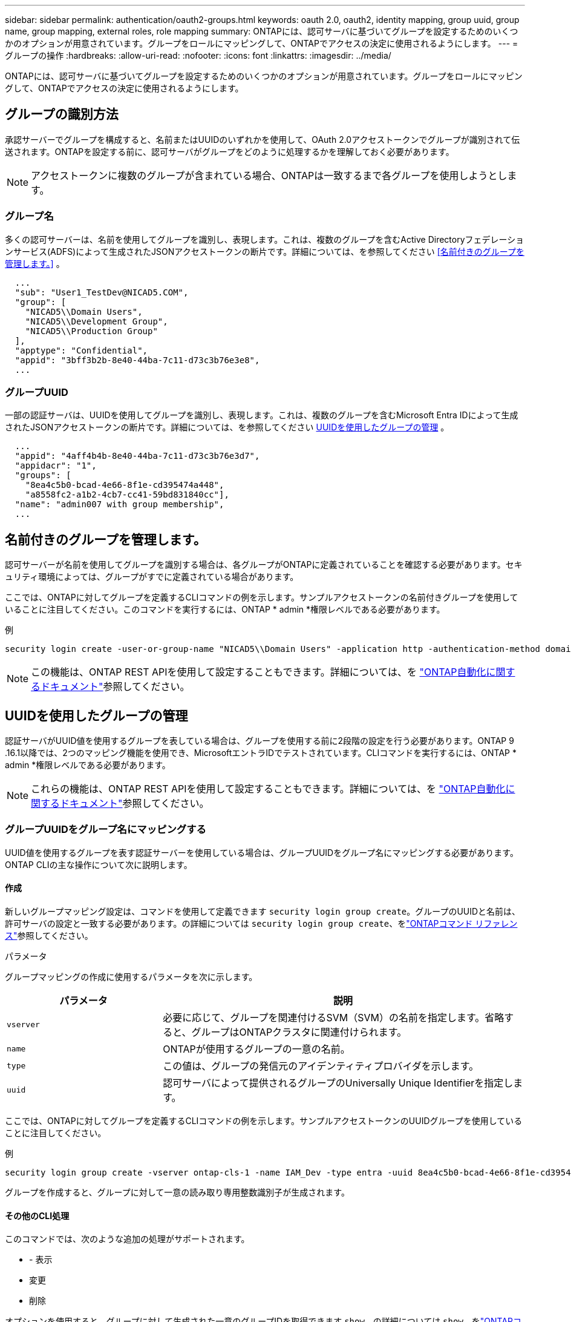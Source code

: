 ---
sidebar: sidebar 
permalink: authentication/oauth2-groups.html 
keywords: oauth 2.0, oauth2, identity mapping, group uuid, group name, group mapping, external roles, role mapping 
summary: ONTAPには、認可サーバに基づいてグループを設定するためのいくつかのオプションが用意されています。グループをロールにマッピングして、ONTAPでアクセスの決定に使用されるようにします。 
---
= グループの操作
:hardbreaks:
:allow-uri-read: 
:nofooter: 
:icons: font
:linkattrs: 
:imagesdir: ../media/


[role="lead"]
ONTAPには、認可サーバに基づいてグループを設定するためのいくつかのオプションが用意されています。グループをロールにマッピングして、ONTAPでアクセスの決定に使用されるようにします。



== グループの識別方法

承認サーバーでグループを構成すると、名前またはUUIDのいずれかを使用して、OAuth 2.0アクセストークンでグループが識別されて伝送されます。ONTAPを設定する前に、認可サーバがグループをどのように処理するかを理解しておく必要があります。


NOTE: アクセストークンに複数のグループが含まれている場合、ONTAPは一致するまで各グループを使用しようとします。



=== グループ名

多くの認可サーバーは、名前を使用してグループを識別し、表現します。これは、複数のグループを含むActive Directoryフェデレーションサービス(ADFS)によって生成されたJSONアクセストークンの断片です。詳細については、を参照してください <<名前付きのグループを管理します。>> 。

[listing]
----
  ...
  "sub": "User1_TestDev@NICAD5.COM",
  "group": [
    "NICAD5\\Domain Users",
    "NICAD5\\Development Group",
    "NICAD5\\Production Group"
  ],
  "apptype": "Confidential",
  "appid": "3bff3b2b-8e40-44ba-7c11-d73c3b76e3e8",
  ...
----


=== グループUUID

一部の認証サーバは、UUIDを使用してグループを識別し、表現します。これは、複数のグループを含むMicrosoft Entra IDによって生成されたJSONアクセストークンの断片です。詳細については、を参照してください <<UUIDを使用したグループの管理>> 。

[listing]
----
  ...
  "appid": "4aff4b4b-8e40-44ba-7c11-d73c3b76e3d7",
  "appidacr": "1",
  "groups": [
    "8ea4c5b0-bcad-4e66-8f1e-cd395474a448",
    "a8558fc2-a1b2-4cb7-cc41-59bd831840cc"],
  "name": "admin007 with group membership",
  ...
----


== 名前付きのグループを管理します。

認可サーバーが名前を使用してグループを識別する場合は、各グループがONTAPに定義されていることを確認する必要があります。セキュリティ環境によっては、グループがすでに定義されている場合があります。

ここでは、ONTAPに対してグループを定義するCLIコマンドの例を示します。サンプルアクセストークンの名前付きグループを使用していることに注目してください。このコマンドを実行するには、ONTAP * admin *権限レベルである必要があります。

.例
[listing]
----
security login create -user-or-group-name "NICAD5\\Domain Users" -application http -authentication-method domain -role admin
----

NOTE: この機能は、ONTAP REST APIを使用して設定することもできます。詳細については、を https://docs.netapp.com/us-en/ontap-automation/["ONTAP自動化に関するドキュメント"^]参照してください。



== UUIDを使用したグループの管理

認証サーバがUUID値を使用するグループを表している場合は、グループを使用する前に2段階の設定を行う必要があります。ONTAP 9 .16.1以降では、2つのマッピング機能を使用でき、MicrosoftエントラIDでテストされています。CLIコマンドを実行するには、ONTAP * admin *権限レベルである必要があります。


NOTE: これらの機能は、ONTAP REST APIを使用して設定することもできます。詳細については、を https://docs.netapp.com/us-en/ontap-automation/["ONTAP自動化に関するドキュメント"^]参照してください。



=== グループUUIDをグループ名にマッピングする

UUID値を使用するグループを表す認証サーバーを使用している場合は、グループUUIDをグループ名にマッピングする必要があります。ONTAP CLIの主な操作について次に説明します。



==== 作成

新しいグループマッピング設定は、コマンドを使用して定義できます `security login group create`。グループのUUIDと名前は、許可サーバの設定と一致する必要があります。の詳細については `security login group create`、をlink:https://docs.netapp.com/us-en/ontap-cli/security-login-group-create.html["ONTAPコマンド リファレンス"^]参照してください。

.パラメータ
グループマッピングの作成に使用するパラメータを次に示します。

[cols="30,70"]
|===
| パラメータ | 説明 


| `vserver` | 必要に応じて、グループを関連付けるSVM（SVM）の名前を指定します。省略すると、グループはONTAPクラスタに関連付けられます。 


| `name` | ONTAPが使用するグループの一意の名前。 


| `type` | この値は、グループの発信元のアイデンティティプロバイダを示します。 


| `uuid` | 認可サーバによって提供されるグループのUniversally Unique Identifierを指定します。 
|===
ここでは、ONTAPに対してグループを定義するCLIコマンドの例を示します。サンプルアクセストークンのUUIDグループを使用していることに注目してください。

.例
[listing]
----
security login group create -vserver ontap-cls-1 -name IAM_Dev -type entra -uuid 8ea4c5b0-bcad-4e66-8f1e-cd395474a448
----
グループを作成すると、グループに対して一意の読み取り専用整数識別子が生成されます。



==== その他のCLI処理

このコマンドでは、次のような追加の処理がサポートされます。

* - 表示
* 変更
* 削除


オプションを使用すると、グループに対して生成された一意のグループIDを取得できます `show`。の詳細については `show`、をlink:https://docs.netapp.com/us-en/ontap-cli/search.html?q=show["ONTAPコマンド リファレンス"^]参照してください。



=== グループUUIDをロールにマッピングする

UUID値を使用するグループを表す認証サーバーを使用している場合は、そのグループをロールにマッピングできます。ONTAP CLIの主な操作について次に説明します。また、コマンドを実行するには、ONTAP * admin *権限レベルにある必要があります。


NOTE: 最初に、グループに対して生成された一意の整数IDを取得する必要があり<<グループUUIDをグループ名にマッピングする>>ます。グループをロールにマッピングするには、IDが必要です。



==== 作成

新しいロールマッピングは、コマンドを使用して定義できます `security login group role-mapping create`。の詳細については `security login group role-mapping create`、をlink:https://docs.netapp.com/us-en/ontap-cli/security-login-group-role-mapping-create.html["ONTAPコマンド リファレンス"^]参照してください。

.パラメータ
グループをロールにマッピングするために使用されるパラメータを次に示します。

[cols="30,70"]
|===
| パラメータ | 説明 


| `group-id` | コマンドを使用して、グループに対して生成される一意のIDを指定します `security login group create`。 


| `role` | グループのマッピング先のONTAPロールの名前。 
|===
.例
[listing]
----
security login group role-mapping create -group-id 1 -role admin
----


==== その他のCLI処理

このコマンドでは、次のような追加の処理がサポートされます。

* - 表示
* 変更
* 削除


この手順で説明されているコマンドの詳細については、をlink:https://docs.netapp.com/us-en/ontap-cli/["ONTAPコマンド リファレンス"^]参照してください。
